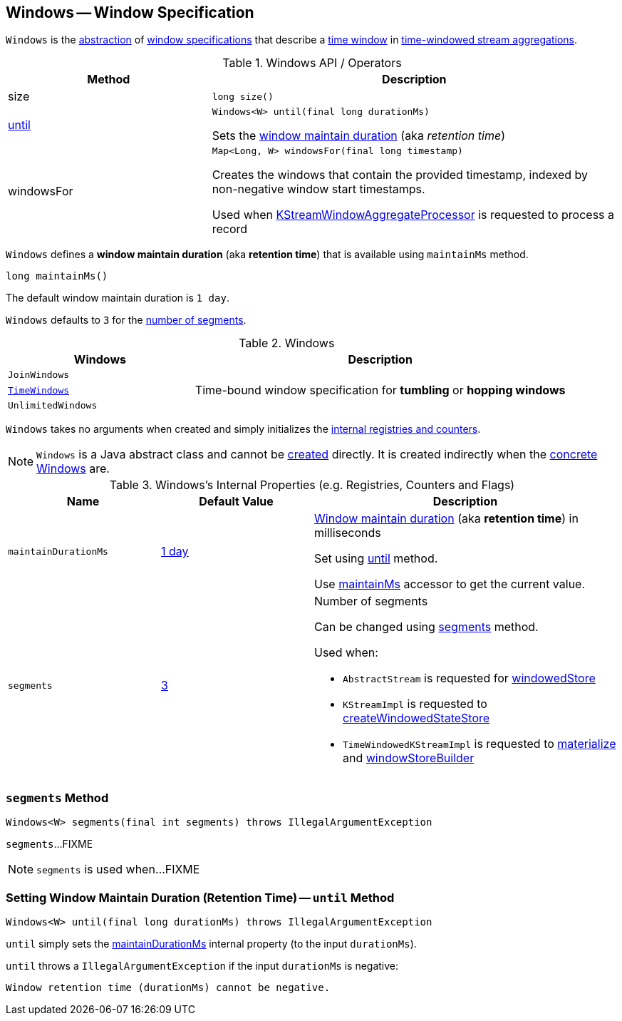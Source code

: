 == [[Windows]] Windows -- Window Specification

`Windows` is the <<contract, abstraction>> of <<extensions, window specifications>> that describe a <<kafka-streams-Window.adoc#, time window>> in <<kafka-streams-TimeWindowedKStream.adoc#, time-windowed stream aggregations>>.

[[contract]]
.Windows API / Operators
[cols="1,2",options="header",width="100%"]
|===
| Method
| Description

| size
a| [[size]]

[source, java]
----
long size()
----

| <<until-detailed, until>>
a| [[until]]

[source, java]
----
Windows<W> until(final long durationMs)
----

Sets the <<maintainDurationMs, window maintain duration>> (aka _retention time_)

| windowsFor
a| [[windowsFor]]

[source, java]
----
Map<Long, W> windowsFor(final long timestamp)
----

Creates the windows that contain the provided timestamp, indexed by non-negative window start timestamps.

Used when <<kafka-streams-internals-KStreamWindowAggregateProcessor.adoc#process, KStreamWindowAggregateProcessor>> is requested to process a record
|===

[[maintainMs]]
[[DEFAULT_MAINTAIN_DURATION_MS]]
[[window-maintain-duration]]
`Windows` defines a *window maintain duration* (aka *retention time*) that is available using `maintainMs` method.

[source, java]
----
long maintainMs()
----

The default window maintain duration is `1 day`.

[[DEFAULT_NUM_SEGMENTS]]
`Windows` defaults to `3` for the <<segments, number of segments>>.

[[extensions]]
.Windows
[cols="1m,2",options="header",width="100%"]
|===
| Windows
| Description

| JoinWindows
| [[JoinWindows]]

| <<kafka-streams-TimeWindows.adoc#, TimeWindows>>
| [[TimeWindows]] Time-bound window specification for *tumbling* or *hopping windows*

| UnlimitedWindows
| [[UnlimitedWindows]]
|===

[[creating-instance]]
`Windows` takes no arguments when created and simply initializes the <<internal-registries, internal registries and counters>>.

NOTE: `Windows` is a Java abstract class and cannot be <<creating-instance, created>> directly. It is created indirectly when the <<extensions, concrete Windows>> are.

[[internal-registries]]
.Windows's Internal Properties (e.g. Registries, Counters and Flags)
[cols="1m,1,2",options="header",width="100%"]
|===
| Name
| Default Value
| Description

| maintainDurationMs
| <<DEFAULT_MAINTAIN_DURATION_MS, 1 day>>
| [[maintainDurationMs]] <<window-maintain-duration, Window maintain duration>> (aka *retention time*) in milliseconds

Set using <<until, until>> method.

Use <<maintainMs, maintainMs>> accessor to get the current value.

| segments
| <<DEFAULT_NUM_SEGMENTS, 3>>
a| [[segments]] Number of segments

Can be changed using <<segments, segments>> method.

Used when:

* `AbstractStream` is requested for link:kafka-streams-AbstractStream.adoc#windowedStore[windowedStore]

* `KStreamImpl` is requested to link:kafka-streams-internals-KStreamImpl.adoc#createWindowedStateStore[createWindowedStateStore]

* `TimeWindowedKStreamImpl` is requested to link:kafka-streams-TimeWindowedKStreamImpl.adoc#materialize[materialize] and link:kafka-streams-TimeWindowedKStreamImpl.adoc#windowStoreBuilder[windowStoreBuilder]
|===

=== [[segments]] `segments` Method

[source, java]
----
Windows<W> segments(final int segments) throws IllegalArgumentException
----

`segments`...FIXME

NOTE: `segments` is used when...FIXME

=== [[until-detailed]] Setting Window Maintain Duration (Retention Time) -- `until` Method

[source, java]
----
Windows<W> until(final long durationMs) throws IllegalArgumentException
----

`until` simply sets the <<maintainDurationMs, maintainDurationMs>> internal property (to the input `durationMs`).

`until` throws a `IllegalArgumentException` if the input `durationMs` is negative:

```
Window retention time (durationMs) cannot be negative.
```

